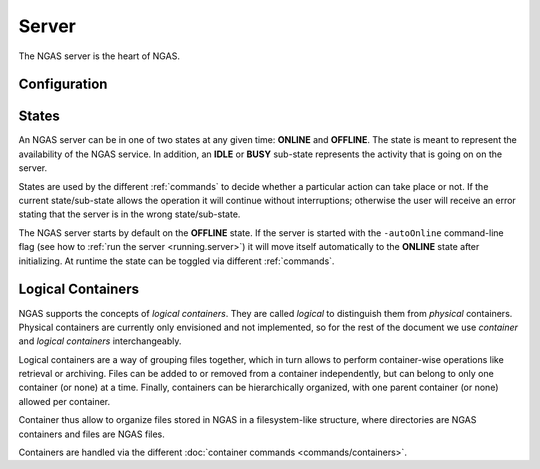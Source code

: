 ######
Server
######

The NGAS server is the heart of NGAS.


.. _server.config:

Configuration
=============


.. _server.states:

States
======

An NGAS server can be in one of two states at any given time: **ONLINE** and
**OFFLINE**. The state is meant to represent the availability of the NGAS
service. In addition, an **IDLE** or **BUSY** sub-state represents the activity
that is going on on the server.

States are used by the different :ref:`commands` to decide whether a
particular action can take place or not. If the current state/sub-state allows
the operation it will continue without interruptions; otherwise the user will
receive an error stating that the server is in the wrong state/sub-state.

The NGAS server starts by default on the **OFFLINE** state. If the server is
started with the ``-autoOnline`` command-line flag (see how to :ref:`run the
server <running.server>`) it will move itself automatically to the **ONLINE**
state after initializing. At runtime the state can be toggled via
different :ref:`commands`.


.. _server.logical_containers:

Logical Containers
==================

NGAS supports the concepts of *logical containers*.
They are called *logical* to distinguish them from *physical* containers.
Physical containers are currently only envisioned and not implemented,
so for the rest of the document we use *container*
and *logical containers* interchangeably.

Logical containers are a way of grouping files together,
which in turn allows to perform container-wise operations
like retrieval or archiving.
Files can be added to or removed from a container independently,
but can belong to only one container (or none) at a time.
Finally, containers can be hierarchically organized,
with one parent container (or none) allowed per container.

Container thus allow to organize files stored in NGAS
in a filesystem-like structure, where directories are NGAS containers
and files are NGAS files.

Containers are handled via the different :doc:`container commands
<commands/containers>`.
